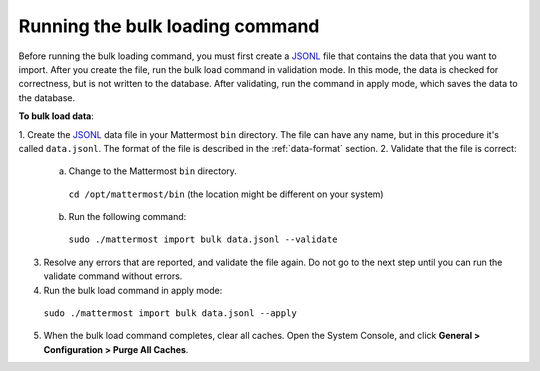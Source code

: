 .. _bulk-loading-data:

Running the bulk loading command
================================

Before running the bulk loading command, you must first create a `JSONL
<http://jsonlines.org>`_ file that contains the data that you want to import. After you create the file, run the bulk load command in validation mode. In this mode, the data is checked for correctness, but is not written to the database. After validating, run the command in apply mode, which saves the data to the database.

**To bulk load data**:

1. Create the `JSONL
<http://jsonlines.org>`_ data file in your Mattermost ``bin`` directory. The file can have any name, but in this procedure it's called ``data.jsonl``. The format of the file is described in the :ref:`data-format` section.
2. Validate that the file is correct:

  a. Change to the Mattermost ``bin`` directory.

    ``cd /opt/mattermost/bin`` (the location might be different on your system)

  b. Run the following command:

    ``sudo ./mattermost import bulk data.jsonl --validate``

3. Resolve any errors that are reported, and validate the file again. Do not go to the next step until you can run the validate command without errors.

4. Run the bulk load command in apply mode:

  ``sudo ./mattermost import bulk data.jsonl --apply``

5. When the bulk load command completes, clear all caches. Open the System Console, and click **General > Configuration > Purge All Caches**.
